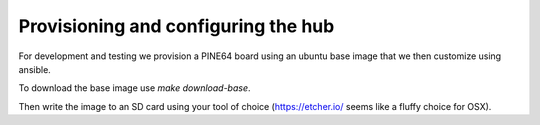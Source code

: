 Provisioning and configuring the hub
------------------------------------

For development and testing we provision a PINE64 board using an ubuntu base image that we then customize using ansible.

To download the base image use `make download-base`.

Then write the image to an SD card using your tool of choice (https://etcher.io/ seems like a fluffy choice for OSX).
